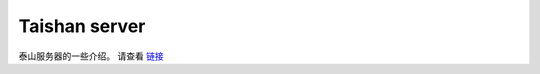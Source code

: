 **********************
Taishan server
**********************

泰山服务器的一些介绍。 请查看  `链接 <https://www.cnblogs.com/lsgxeva/p/10371276.html>`__